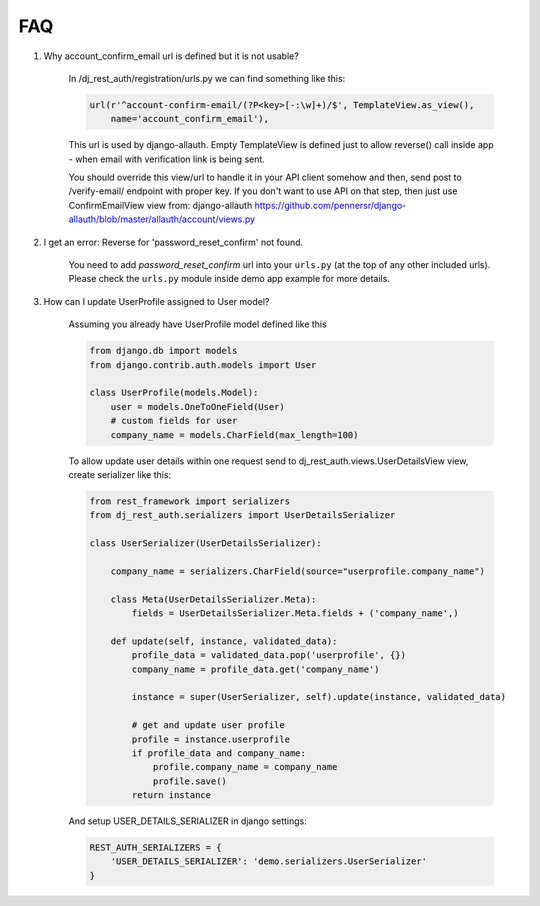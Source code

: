 FAQ
===

1. Why account_confirm_email url is defined but it is not usable?

    In /dj_rest_auth/registration/urls.py we can find something like this:

    .. code-block:: python

        url(r'^account-confirm-email/(?P<key>[-:\w]+)/$', TemplateView.as_view(),
            name='account_confirm_email'),

    This url is used by django-allauth. Empty TemplateView is defined just to allow reverse() call inside app - when email with verification link is being sent.

    You should override this view/url to handle it in your API client somehow and then, send post to /verify-email/ endpoint with proper key.
    If you don't want to use API on that step, then just use ConfirmEmailView view from:
    django-allauth https://github.com/pennersr/django-allauth/blob/master/allauth/account/views.py


2. I get an error: Reverse for 'password_reset_confirm' not found.

    You need to add `password_reset_confirm` url into your ``urls.py`` (at the top of any other included urls). Please check the ``urls.py`` module inside demo app example for more details.


3. How can I update UserProfile assigned to User model?

    Assuming you already have UserProfile model defined like this

    .. code-block:: python

        from django.db import models
        from django.contrib.auth.models import User

        class UserProfile(models.Model):
            user = models.OneToOneField(User)
            # custom fields for user
            company_name = models.CharField(max_length=100)

    To allow update user details within one request send to dj_rest_auth.views.UserDetailsView view, create serializer like this:

    .. code-block:: python

        from rest_framework import serializers
        from dj_rest_auth.serializers import UserDetailsSerializer

        class UserSerializer(UserDetailsSerializer):

            company_name = serializers.CharField(source="userprofile.company_name")

            class Meta(UserDetailsSerializer.Meta):
                fields = UserDetailsSerializer.Meta.fields + ('company_name',)

            def update(self, instance, validated_data):
                profile_data = validated_data.pop('userprofile', {})
                company_name = profile_data.get('company_name')

                instance = super(UserSerializer, self).update(instance, validated_data)

                # get and update user profile
                profile = instance.userprofile
                if profile_data and company_name:
                    profile.company_name = company_name
                    profile.save()
                return instance

    And setup USER_DETAILS_SERIALIZER in django settings:

    .. code-block:: python

        REST_AUTH_SERIALIZERS = {
            'USER_DETAILS_SERIALIZER': 'demo.serializers.UserSerializer'
        }
